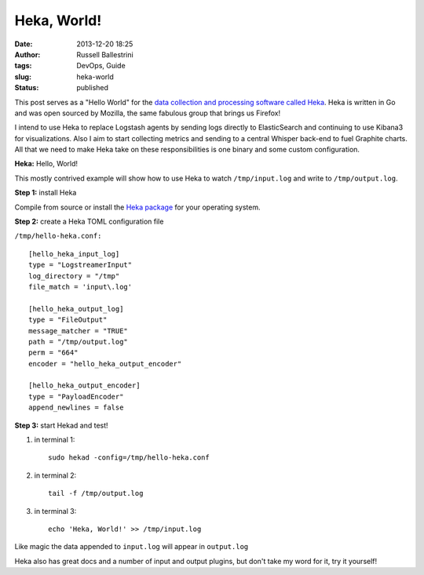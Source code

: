 Heka, World!
############
:date: 2013-12-20 18:25
:author: Russell Ballestrini
:tags: DevOps, Guide
:slug: heka-world
:status: published

This post serves as a "Hello World" for the `data collection and
processing software called
Heka <https://github.com/mozilla-services/heka>`__. Heka is written in
Go and was open sourced by Mozilla, the same fabulous group that brings
us Firefox!

I intend to use Heka to replace Logstash agents by sending logs directly
to ElasticSearch and continuing to use Kibana3 for visualizations. Also
I aim to start collecting metrics and sending to a central Whisper
back-end to fuel Graphite charts. All that we need to make Heka take on
these responsibilities is one binary and some custom configuration.

**Heka:** Hello, World!

This mostly contrived example will show how to use Heka to watch
``/tmp/input.log`` and write to ``/tmp/output.log``.

**Step 1:** install Heka

Compile from source or install the `Heka
package <https://github.com/mozilla-services/heka/releases>`__ for your
operating system.

**Step 2:** create a Heka TOML configuration file

``/tmp/hello-heka.conf:``

::

    [hello_heka_input_log]
    type = "LogstreamerInput"
    log_directory = "/tmp"
    file_match = 'input\.log'

    [hello_heka_output_log]
    type = "FileOutput"
    message_matcher = "TRUE"
    path = "/tmp/output.log"
    perm = "664"
    encoder = "hello_heka_output_encoder"

    [hello_heka_output_encoder]
    type = "PayloadEncoder"
    append_newlines = false

.. raw:: html

   </p>

**Step 3:** start Hekad and test!

#. in terminal 1:

   ::

       sudo hekad -config=/tmp/hello-heka.conf

#. in terminal 2:

   ::

       tail -f /tmp/output.log

#. in terminal 3:

   ::

       echo 'Heka, World!' >> /tmp/input.log

Like magic the data appended to ``input.log`` will appear in
``output.log``

Heka also has great docs and a number of input and output plugins, but
don't take my word for it, try it yourself!

